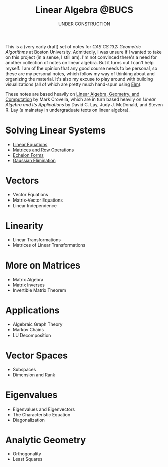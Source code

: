 #+title: Linear Algebra @BUCS
#+subtitle: UNDER CONSTRUCTION
#+HTML_HEAD: <link rel="stylesheet" type="text/css" href="myStyle.css" />
#+OPTIONS: html-style:nil H:1 toc:nil num:nil
#+HTML_LINK_HOME: https://nmmull.github.io
This is a (very early draft) set of notes for /CAS CS 132: Geometric
Algorithms/ at Boston University.  Admittedly, I was unsure if I
wanted to take on this project (in a sense, I still am).  I'm not
convinced there's a need for another collection of notes on linear
algebra.  But it turns out I can't help myself.  I am of the opinion
that any good course needs to be personal, so these are my personal
notes, which follow my way of thinking about and organizing the
material.  It's also my excuse to play around with building
visualizations (all of which are pretty much hand-spun using [[https://elm-lang.org][Elm]]).

These notes are based heavily on [[http://mcrovella.github.io/CS132-Geometric-Algorithms/landing-page.html][Linear Algebra, Geometry, and
Computation]] by Mark Crovella, which are in turn based heavily on
/Linear Algebra and Its Applications/ by David C. Lay, Judy
J. McDonald, and Steven R. Lay (a mainstay in undergraduate texts on
linear algebra).

* Solving Linear Systems
+ [[file:Linear-Equations/notes.org][Linear Equations]]
+ [[file:Matrices-Row-Ops/notes.org][Matrices and Row Operations]]
+ [[file:Echelon-Forms/notes.org][Echelon Forms]]
+ [[file:Gaussian-Elimination/notes.org][Gaussian Elimination]]

* Vectors
+ Vector Equations
+ Matrix-Vector Equations
+ Linear Independence

* Linearity
+ Linear Transformations
+ Matrices of Linear Transformations

* More on Matrices
+ Matrix Algebra
+ Matrix Inverses
+ Invertible Matrix Theorem

* Applications
+ Algebraic Graph Theory
+ Markov Chains
+ LU Decomposition

* Vector Spaces
+ Subspaces
+ Dimension and Rank

* Eigenvalues
+ Eigenvalues and Eigenvectors
+ The Characteristic Equation
+ Diagonalization

* Analytic Geometry
+ Orthogonality
+ Least Squares

